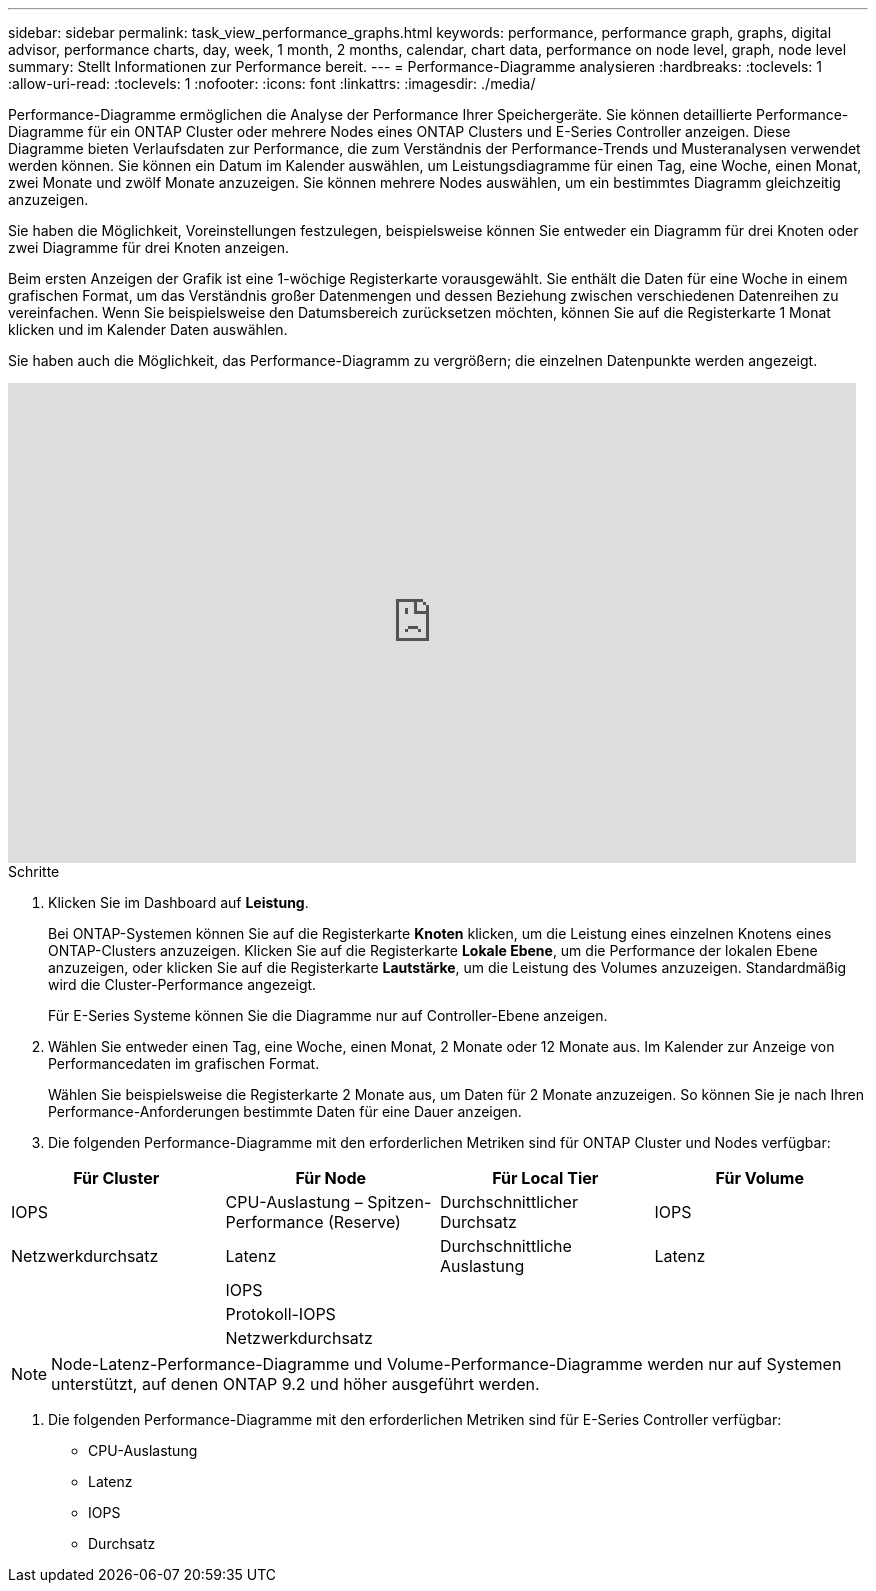 ---
sidebar: sidebar 
permalink: task_view_performance_graphs.html 
keywords: performance, performance graph, graphs, digital advisor, performance charts, day, week, 1 month, 2 months, calendar, chart data, performance on node level, graph, node level 
summary: Stellt Informationen zur Performance bereit. 
---
= Performance-Diagramme analysieren
:hardbreaks:
:toclevels: 1
:allow-uri-read: 
:toclevels: 1
:nofooter: 
:icons: font
:linkattrs: 
:imagesdir: ./media/


[role="lead"]
Performance-Diagramme ermöglichen die Analyse der Performance Ihrer Speichergeräte. Sie können detaillierte Performance-Diagramme für ein ONTAP Cluster oder mehrere Nodes eines ONTAP Clusters und E-Series Controller anzeigen. Diese Diagramme bieten Verlaufsdaten zur Performance, die zum Verständnis der Performance-Trends und Musteranalysen verwendet werden können. Sie können ein Datum im Kalender auswählen, um Leistungsdiagramme für einen Tag, eine Woche, einen Monat, zwei Monate und zwölf Monate anzuzeigen. Sie können mehrere Nodes auswählen, um ein bestimmtes Diagramm gleichzeitig anzuzeigen.

Sie haben die Möglichkeit, Voreinstellungen festzulegen, beispielsweise können Sie entweder ein Diagramm für drei Knoten oder zwei Diagramme für drei Knoten anzeigen.

Beim ersten Anzeigen der Grafik ist eine 1-wöchige Registerkarte vorausgewählt. Sie enthält die Daten für eine Woche in einem grafischen Format, um das Verständnis großer Datenmengen und dessen Beziehung zwischen verschiedenen Datenreihen zu vereinfachen. Wenn Sie beispielsweise den Datumsbereich zurücksetzen möchten, können Sie auf die Registerkarte 1 Monat klicken und im Kalender Daten auswählen.

Sie haben auch die Möglichkeit, das Performance-Diagramm zu vergrößern; die einzelnen Datenpunkte werden angezeigt.

video::fWrHYX17xT8[youtube,width=848,height=480]
.Schritte
. Klicken Sie im Dashboard auf *Leistung*.
+
Bei ONTAP-Systemen können Sie auf die Registerkarte *Knoten* klicken, um die Leistung eines einzelnen Knotens eines ONTAP-Clusters anzuzeigen. Klicken Sie auf die Registerkarte *Lokale Ebene*, um die Performance der lokalen Ebene anzuzeigen, oder klicken Sie auf die Registerkarte *Lautstärke*, um die Leistung des Volumes anzuzeigen. Standardmäßig wird die Cluster-Performance angezeigt.

+
Für E-Series Systeme können Sie die Diagramme nur auf Controller-Ebene anzeigen.



. Wählen Sie entweder einen Tag, eine Woche, einen Monat, 2 Monate oder 12 Monate aus. Im Kalender zur Anzeige von Performancedaten im grafischen Format.
+
Wählen Sie beispielsweise die Registerkarte 2 Monate aus, um Daten für 2 Monate anzuzeigen. So können Sie je nach Ihren Performance-Anforderungen bestimmte Daten für eine Dauer anzeigen.

. Die folgenden Performance-Diagramme mit den erforderlichen Metriken sind für ONTAP Cluster und Nodes verfügbar:


[cols="25,25,25,25"]
|===
| Für Cluster | Für Node | Für Local Tier | Für Volume 


| IOPS | CPU-Auslastung – Spitzen-Performance (Reserve) | Durchschnittlicher Durchsatz | IOPS 


| Netzwerkdurchsatz | Latenz | Durchschnittliche Auslastung | Latenz 


|  | IOPS |  |  


|  | Protokoll-IOPS |  |  


|  | Netzwerkdurchsatz |  |  
|===

NOTE: Node-Latenz-Performance-Diagramme und Volume-Performance-Diagramme werden nur auf Systemen unterstützt, auf denen ONTAP 9.2 und höher ausgeführt werden.

. Die folgenden Performance-Diagramme mit den erforderlichen Metriken sind für E-Series Controller verfügbar:
+
** CPU-Auslastung
** Latenz
** IOPS
** Durchsatz



